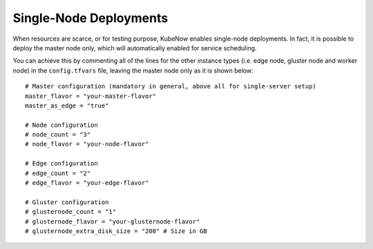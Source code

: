 Single-Node Deployments
=======================
When resources are scarce, or for testing purpose, KubeNow enables single-node deployments. In fact, it is possible to deploy the master node only, which will automatically enabled for service scheduling.

You can achieve this by commenting all of the lines for the other instance types (i.e. edge node, gluster node and worker node) in the ``config.tfvars`` file, leaving the master node only as it is shown below::

    # Master configuration (mandatory in general, above all for single-server setup)
    master_flavor = "your-master-flavor"
    master_as_edge = "true"

    # Node configuration
    # node_count = "3"
    # node_flavor = "your-node-flavor"

    # Edge configuration
    # edge_count = "2"
    # edge_flavor = "your-edge-flavor"

    # Gluster configuration
    # glusternode_count = "1"
    # glusternode_flavor = "your-glusternode-flavor"
    # glusternode_extra_disk_size = "200" # Size in GB
